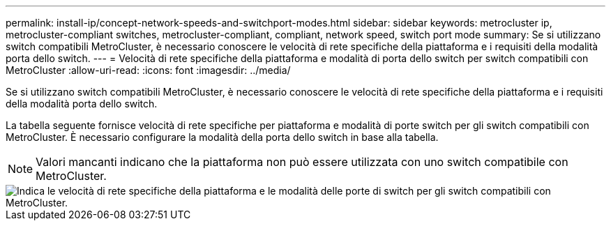 ---
permalink: install-ip/concept-network-speeds-and-switchport-modes.html 
sidebar: sidebar 
keywords: metrocluster ip, metrocluster-compliant switches, metrocluster-compliant, compliant, network speed, switch port mode 
summary: Se si utilizzano switch compatibili MetroCluster, è necessario conoscere le velocità di rete specifiche della piattaforma e i requisiti della modalità porta dello switch. 
---
= Velocità di rete specifiche della piattaforma e modalità di porta dello switch per switch compatibili con MetroCluster
:allow-uri-read: 
:icons: font
:imagesdir: ../media/


[role="lead"]
Se si utilizzano switch compatibili MetroCluster, è necessario conoscere le velocità di rete specifiche della piattaforma e i requisiti della modalità porta dello switch.

La tabella seguente fornisce velocità di rete specifiche per piattaforma e modalità di porte switch per gli switch compatibili con MetroCluster. È necessario configurare la modalità della porta dello switch in base alla tabella.


NOTE: Valori mancanti indicano che la piattaforma non può essere utilizzata con uno switch compatibile con MetroCluster.

image::../media/mcc-compliant-switches-network-speed-9151.png[Indica le velocità di rete specifiche della piattaforma e le modalità delle porte di switch per gli switch compatibili con MetroCluster.]
